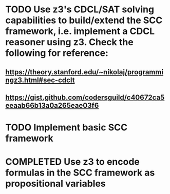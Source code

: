 # SCC Framework Implementation TODO list

* TODO Use z3's CDCL/SAT solving capabilities to build/extend the SCC framework, i.e. implement a CDCL reasoner using z3. Check the following for reference:
** https://theory.stanford.edu/~nikolaj/programmingz3.html#sec-cdclt
** https://gist.github.com/codersguild/c40672ca5eeaab66b13a0a265eae03f6

* TODO Implement basic SCC framework

* COMPLETED Use z3 to encode formulas in the SCC framework as propositional variables
CLOSED: [2022-03-24 Thu 02:02]
